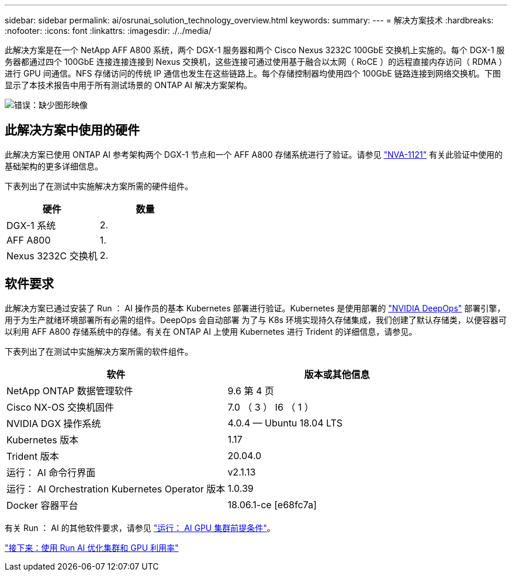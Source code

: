 ---
sidebar: sidebar 
permalink: ai/osrunai_solution_technology_overview.html 
keywords:  
summary:  
---
= 解决方案技术
:hardbreaks:
:nofooter: 
:icons: font
:linkattrs: 
:imagesdir: ./../media/


此解决方案是在一个 NetApp AFF A800 系统，两个 DGX-1 服务器和两个 Cisco Nexus 3232C 100GbE 交换机上实施的。每个 DGX-1 服务器都通过四个 100GbE 连接连接连接到 Nexus 交换机，这些连接可通过使用基于融合以太网（ RoCE ）的远程直接内存访问（ RDMA ）进行 GPU 间通信。NFS 存储访问的传统 IP 通信也发生在这些链路上。每个存储控制器均使用四个 100GbE 链路连接到网络交换机。下图显示了本技术报告中用于所有测试场景的 ONTAP AI 解决方案架构。

image:osrunai_image2.png["错误：缺少图形映像"]



== 此解决方案中使用的硬件

此解决方案已使用 ONTAP AI 参考架构两个 DGX-1 节点和一个 AFF A800 存储系统进行了验证。请参见 https://www.netapp.com/us/media/nva-1121-design.pdf["NVA-1121"^] 有关此验证中使用的基础架构的更多详细信息。

下表列出了在测试中实施解决方案所需的硬件组件。

|===
| 硬件 | 数量 


| DGX-1 系统 | 2. 


| AFF A800 | 1. 


| Nexus 3232C 交换机 | 2. 
|===


== 软件要求

此解决方案已通过安装了 Run ： AI 操作员的基本 Kubernetes 部署进行验证。Kubernetes 是使用部署的 https://github.com/NVIDIA/deepops["NVIDIA DeepOps"^] 部署引擎，用于为生产就绪环境部署所有必需的组件。DeepOps 会自动部署 为了与 K8s 环境实现持久存储集成，我们创建了默认存储类，以便容器可以利用 AFF A800 存储系统中的存储。有关在 ONTAP AI 上使用 Kubernetes 进行 Trident 的详细信息，请参见。

下表列出了在测试中实施解决方案所需的软件组件。

|===
| 软件 | 版本或其他信息 


| NetApp ONTAP 数据管理软件 | 9.6 第 4 页 


| Cisco NX-OS 交换机固件 | 7.0 （ 3 ） I6 （ 1 ） 


| NVIDIA DGX 操作系统 | 4.0.4 — Ubuntu 18.04 LTS 


| Kubernetes 版本 | 1.17 


| Trident 版本 | 20.04.0 


| 运行： AI 命令行界面 | v2.1.13 


| 运行： AI Orchestration Kubernetes Operator 版本 | 1.0.39 


| Docker 容器平台 | 18.06.1-ce [e68fc7a] 
|===
有关 Run ： AI 的其他软件要求，请参见 https://docs.run.ai/Administrator/Cluster-Setup/Run-AI-GPU-Cluster-Prerequisites/["运行： AI GPU 集群前提条件"^]。

link:osrunai_optimal_cluster_and_gpu_utilization_with_run_ai_overview.html["接下来：使用 Run AI 优化集群和 GPU 利用率"]
